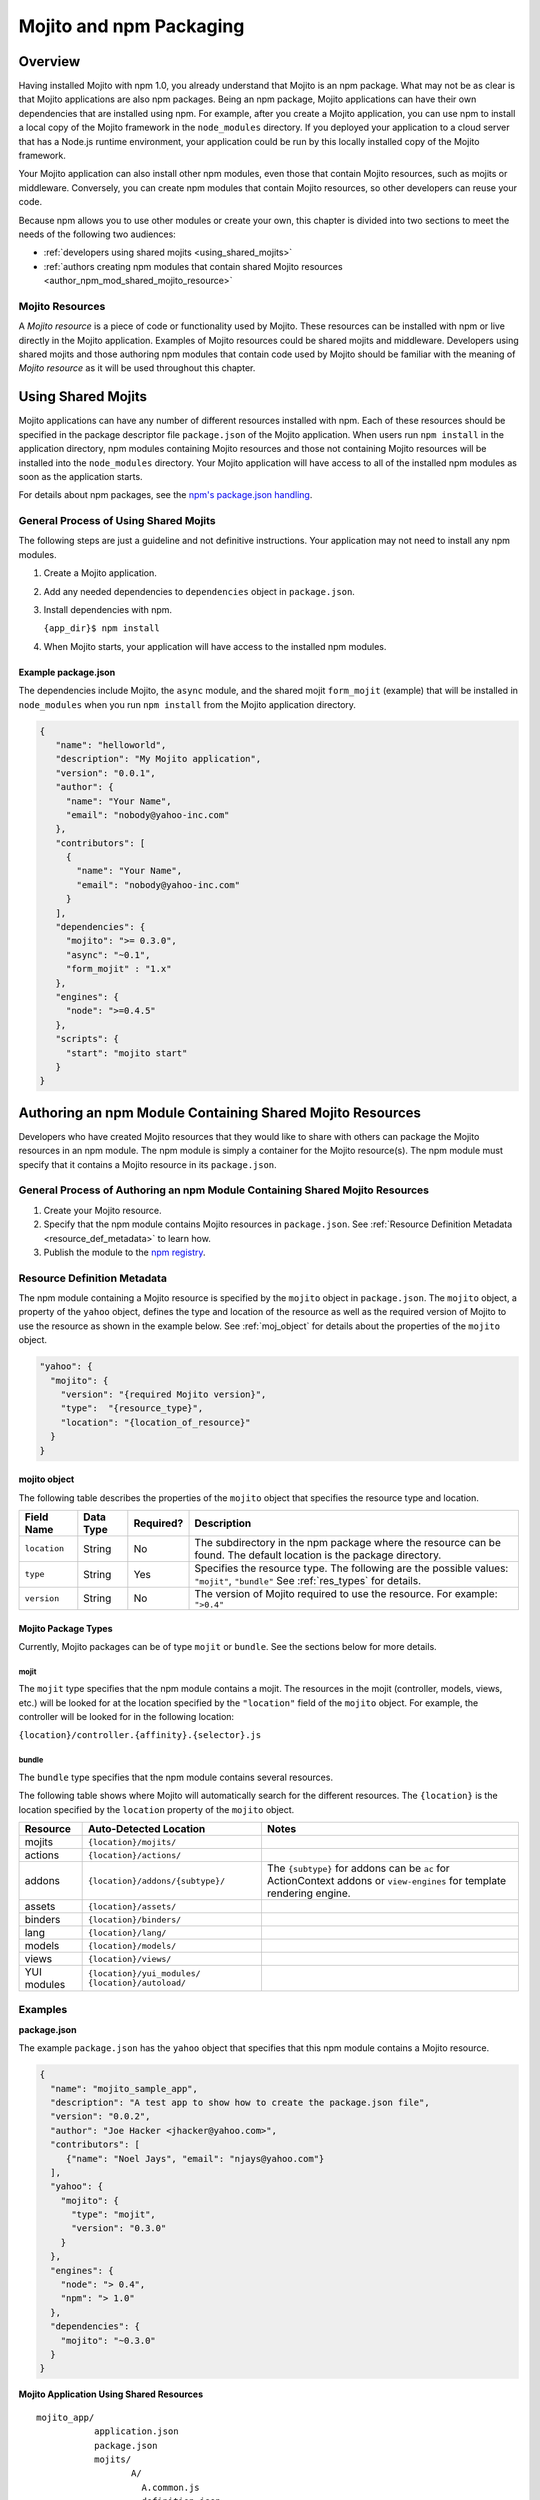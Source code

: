 ========================
Mojito and npm Packaging
========================

.. _mojito_package-overview:

Overview
========

Having installed Mojito with npm 1.0, you already understand that Mojito is an 
npm package. What may not be as clear is that Mojito applications are also npm 
packages. Being an npm package, Mojito applications can have their own 
dependencies that are installed using npm. For example, after you create a 
Mojito application, you can use npm to install a local copy of the Mojito 
framework in the ``node_modules`` directory. If you deployed your application 
to a cloud server that has a Node.js runtime environment, your application 
could be run by this locally installed copy of the Mojito 
framework.

Your Mojito application can also install other npm modules, even those that 
contain Mojito resources, such as mojits or middleware. Conversely, you can 
create npm modules that contain Mojito resources, so other developers can 
reuse your code.

Because npm allows you to use other modules or create your own, this chapter 
is divided into two sections to meet the needs of the following two audiences:

- :ref:`developers using shared mojits <using_shared_mojits>`
- :ref:`authors creating npm modules that contain shared Mojito resources <author_npm_mod_shared_mojito_resource>`

.. _package_overview-resource:

Mojito Resources
----------------

A *Mojito resource* is a piece of code or functionality used by Mojito. These 
resources can be installed with npm or live directly in the Mojito application. 
Examples of Mojito resources could be shared mojits and middleware. Developers 
using shared mojits and those authoring npm modules that contain code used by 
Mojito should be familiar with the meaning of *Mojito resource* as it will be
used throughout this chapter.


.. _using_shared_mojits:

Using Shared Mojits
===================

Mojito applications can have any number of different resources installed with 
npm. Each of these resources should be specified in the  package descriptor 
file ``package.json`` of the Mojito application. When users run ``npm install`` 
in the application directory, npm modules containing Mojito resources and 
those not containing Mojito resources will be installed into the 
``node_modules`` directory. Your Mojito application will have access to 
all of the installed npm modules as soon as the application starts.


For details about npm packages, see the 
`npm's package.json handling <http://npmjs.org/doc/json.html>`_.

.. _process_spec_install_dependencies:

General Process of Using Shared Mojits
--------------------------------------

The following steps are just a guideline and not definitive instructions. 
Your application may not need to install any npm modules.

#. Create a Mojito application.
#. Add any needed dependencies to ``dependencies`` object in ``package.json``.
#. Install dependencies with npm.
    
   ``{app_dir}$ npm install``  
#. When Mojito starts, your application will have access to the installed 
   npm modules.    

.. _process_spec_install_dependencies_ex:
    
Example package.json
####################

The dependencies include Mojito, the ``async`` module, and the shared mojit 
``form_mojit`` (example) that will be installed in ``node_modules`` when you 
run ``npm install`` from the Mojito application directory.

.. code-block:: javascript

   {
      "name": "helloworld",
      "description": "My Mojito application",
      "version": "0.0.1",
      "author": {
        "name": "Your Name",
        "email": "nobody@yahoo-inc.com"
      },
      "contributors": [
        {
          "name": "Your Name",
          "email": "nobody@yahoo-inc.com"
        }
      ],
      "dependencies": {
        "mojito": ">= 0.3.0",
        "async": "~0.1",
        "form_mojit" : "1.x"
      },
      "engines": {
        "node": ">=0.4.5"
      },
      "scripts": {
        "start": "mojito start"
      }
   }
   
   
.. _author_npm_mod_shared_mojito_resource:

Authoring an npm Module Containing Shared Mojito Resources
==========================================================

Developers who have created Mojito resources that they would like to share with 
others can package the Mojito resources in an npm module. The npm module is 
simply a container for the Mojito resource(s). The npm module must specify that 
it contains a Mojito resource in its ``package.json``.  

.. _res_def_metadata:

General Process of Authoring an npm Module Containing Shared Mojito Resources
-----------------------------------------------------------------------------

#. Create your Mojito resource.
#. Specify that the npm module contains Mojito resources in ``package.json``. 
   See :ref:`Resource Definition Metadata <resource_def_metadata>` to learn how.
#. Publish the module to the `npm registry <http://npmjs.org/doc/registry.html>`_.


.. _resource_def_metadata:

Resource Definition Metadata
----------------------------
                            
The npm module containing a Mojito resource is specified by the ``mojito`` object 
in ``package.json``. The ``mojito`` object, a property of the ``yahoo`` object, 
defines the type and location of the resource as well as the required version of 
Mojito to use the resource as shown in the example below. See :ref:`moj_object` 
for details about the properties of the ``mojito`` object.

.. code-block:: javascript

   "yahoo": {
     "mojito": {
       "version": "{required Mojito version}",
       "type":  "{resource_type}",
       "location": "{location_of_resource}" 
     }
   }


.. _moj_object:

mojito object
#############

The following table describes the properties of the ``mojito`` object that
specifies the resource type and location.


+--------------+----------------+-----------+----------------------------+
| Field Name   | Data Type      | Required? | Description                |
+==============+================+===========+============================+
| ``location`` | String         | No        | The subdirectory in the    | 
|              |                |           | npm package where the      |
|              |                |           | resource can be found. The |
|              |                |           | default location is the    |
|              |                |           | package directory.         |
+--------------+----------------+-----------+----------------------------+
| ``type``     | String         | Yes       | Specifies the resource     |
|              |                |           | type. The following are    |
|              |                |           | the possible values:       |
|              |                |           | ``"mojit"``, ``"bundle"``  |
|              |                |           | See :ref:`res_types` for   |
|              |                |           | details.                   |
+--------------+----------------+-----------+----------------------------+
| ``version``  | String         | No        | The version of Mojito      |
|              |                |           | required to use the        |
|              |                |           | resource.                  | 
|              |                |           | For example: ``">0.4"``    |
+--------------+----------------+-----------+----------------------------+

                                   
.. _res_types:

Mojito Package Types
####################

Currently, Mojito packages can be of type ``mojit`` or ``bundle``. See the 
sections below for more details. 


.. _mojit_type:

mojit
*****

The ``mojit`` type specifies that the npm module contains a mojit. The 
resources in the mojit (controller, models, views, etc.) will be looked for at 
the location specified by the ``"location"`` field of the ``mojito`` object. 
For example, the controller will be looked for in the following location:

``{location}/controller.{affinity}.{selector}.js``

.. _bundle_type:

bundle
******

The ``bundle`` type specifies that the npm module contains several resources. 

The following table shows where Mojito will automatically search for the different 
resources. The ``{location}`` is the location specified by the ``location`` property of 
the ``mojito`` object.


+--------------------+---------------------------------------+----------------------------------+
| Resource           | Auto-Detected Location                | Notes                            |
+====================+=======================================+==================================+
| mojits             | ``{location}/mojits/``                |                                  |
+--------------------+---------------------------------------+----------------------------------+
| actions            | ``{location}/actions/``               |                                  |
+--------------------+---------------------------------------+----------------------------------+
| addons             | ``{location}/addons/{subtype}/``      | The ``{subtype}`` for addons     |
|                    |                                       | can be ``ac`` for ActionContext  |   
|                    |                                       | addons or ``view-engines`` for   |
|                    |                                       | template rendering engine.       | 
+--------------------+---------------------------------------+----------------------------------+
| assets             | ``{location}/assets/``                |                                  |
+--------------------+---------------------------------------+----------------------------------+
| binders            | ``{location}/binders/``               |                                  |
+--------------------+---------------------------------------+----------------------------------+
| lang               | ``{location}/lang/``                  |                                  |
+--------------------+---------------------------------------+----------------------------------+
| models             | ``{location}/models/``                |                                  |
+--------------------+---------------------------------------+----------------------------------+
| views              | ``{location}/views/``                 |                                  |
+--------------------+---------------------------------------+----------------------------------+
| YUI modules        | ``{location}/yui_modules/``           |                                  |
|                    | ``{location}/autoload/``              |                                  |
+--------------------+---------------------------------------+----------------------------------+


.. _resource_def_examples:

Examples
--------

**package.json**

The example ``package.json`` has the ``yahoo`` object that specifies that this 
npm module contains a Mojito resource.


.. code-block:: javascript

   {
     "name": "mojito_sample_app",
     "description": "A test app to show how to create the package.json file",
     "version": "0.0.2",
     "author": "Joe Hacker <jhacker@yahoo.com>",
     "contributors": [
        {"name": "Noel Jays", "email": "njays@yahoo.com"}
     ],
     "yahoo": {
       "mojito": {
         "type": "mojit",
         "version": "0.3.0"
       }
     },
     "engines": {
       "node": "> 0.4",
       "npm": "> 1.0"
     },
     "dependencies": {
       "mojito": "~0.3.0"
     }
   }

   

**Mojito Application Using Shared Resources**

:: 

   mojito_app/
              application.json
              package.json
              mojits/
                     A/
                       A.common.js
                       definition.json
                       views/
                       index/
                             index.hb.html
                       binders/
                               index/
                                     index.js
                     B/
                       ...
                     C/
                       ...
              yui_modules/
                          liba.js
                          libb.js
              node_modules/
                           mojito-mojit-RMP/
                                            package.json
                                            {
                                              "yahoo": {
                                                "mojito": {
                                                  "type": "mojit",
                                                  "version": "*"
                                                }
                                              }
                                            }
                                            controller.common.js
                           mojito-middleware-redirect/
                                                      package.json
                                                      {
                                                        "yahoo": {
                                                          "mojito": {
                                                            "type": "bundle",
                                                            "version": "*"
                                                          }
                                                        }
                                                      }
                                                      middleware/
                                                                 mojito-middleware-redirect.js
                           mojito-viewengine-dust/
                                                  package.json
                                                  {
                                                    "yahoo": {
                                                      "mojito": {
                                                        "type": "bundle",
                                                           "version": "*"
                                                      }
                                                    }
                                                  }
                                                  mojito-viewengine-dust.common.js
                                                  node_modules/
                                                               dust/
                                                                    ... actual dust library ...
                           mojito/
                                  package.json
                                  {
                                    "yahoo": {
                                      "mojito": {
                                        "type": "bundle",
                                        "location": "lib/app",
                                        "version": "*"
                                      }
                                    }
                                  }
                                  lib/
                                  app/
                                      ...
                           async/
                                 LICENSE
                                 Makefile
                                 README.md
                                 index.js
                                 lib/
                                     async.js
                                 package.json
                                 
